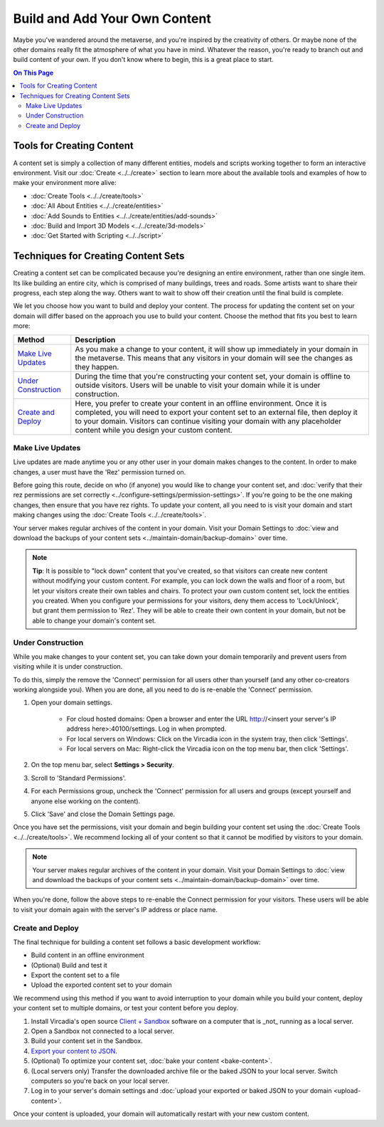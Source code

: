 ##############################
Build and Add Your Own Content 
##############################

Maybe you've wandered around the metaverse, and you're inspired by the creativity of others. Or maybe none of the other domains really fit the atmosphere of what you have in mind. Whatever the reason, you're ready to branch out and build content of your own. If you don't know where to begin, this is a great place to start.

.. contents:: On This Page
    :depth: 2

--------------------------
Tools for Creating Content 
--------------------------

A content set is simply a collection of many different entities, models and scripts working together to form an interactive environment. Visit our :doc:`Create <../../create>` section to learn more about the available tools and examples of how to make your environment more alive: 

* :doc:`Create Tools <../../create/tools>`
* :doc:`All About Entities <../../create/entities>`
* :doc:`Add Sounds to Entities <../../create/entities/add-sounds>`
* :doc:`Build and Import 3D Models <../../create/3d-models>`
* :doc:`Get Started with Scripting <../../script>`

------------------------------------
Techniques for Creating Content Sets
------------------------------------

Creating a content set can be complicated because you're designing an entire environment, rather than one single item. Its like building an entire city, which is comprised of many buildings, trees and roads. Some artists want to share their progress, each step along the way. Others want to wait to show off their creation until the final build is complete. 

We let you choose how you want to build and deploy your content. The process for updating the content set on your domain will differ based on the approach you use to build your content. Choose the method that fits you best to learn more:

+------------------------+------------------------------------------------------------------------------------------------------+
| Method                 | Description                                                                                          |
+========================+======================================================================================================+
| `Make Live Updates`_   | As you make a change to your content, it will show up immediately in your domain in the metaverse.   |
|                        | This means that any visitors in your domain will see the changes as they happen.                     | 
+------------------------+------------------------------------------------------------------------------------------------------+
| `Under Construction`_  | During the time that you're constructing your content set, your domain is offline to outside         |
|                        | visitors. Users will be unable to visit your domain while it is under construction.                  |
+------------------------+------------------------------------------------------------------------------------------------------+
| `Create and Deploy`_   | Here, you prefer to create your content in an offline environment. Once it is completed, you will    |
|                        | need to export your content set to an external file, then deploy it to your domain. Visitors can     |
|                        | continue visiting your domain with any placeholder content while you design your custom content.     |
+------------------------+------------------------------------------------------------------------------------------------------+


^^^^^^^^^^^^^^^^^
Make Live Updates
^^^^^^^^^^^^^^^^^

Live updates are made anytime you or any other user in your domain makes changes to the content. In order to make changes, a user must have the 'Rez' permission turned on. 

Before going this route, decide on who (if anyone) you would like to change your content set, and :doc:`verify that their rez permissions are set correctly <../configure-settings/permission-settings>`. If you're going to be the one making changes, then ensure that you have rez rights. To update your content, all you need to is visit your domain and start making changes using the :doc:`Create Tools <../../create/tools>`.

Your server makes regular archives of the content in your domain. Visit your Domain Settings to :doc:`view and download the backups of your content sets <../maintain-domain/backup-domain>` over time.

.. note:: **Tip**: It is possible to "lock down" content that you've created, so that visitors can create new content without modifying your custom content. For example, you can lock down the walls and floor of a room, but let your visitors create their own tables and chairs. To protect your own custom content set, lock the entities you created. When you configure your permissions for your visitors, deny them access to 'Lock/Unlock', but grant them permission to 'Rez'. They will be able to create their own content in your domain, but not be able to change your domain's content set.


^^^^^^^^^^^^^^^^^^
Under Construction
^^^^^^^^^^^^^^^^^^

While you make changes to your content set, you can take down your domain temporarily and prevent users from visiting while it is under construction. 

To do this, simply the remove the 'Connect' permission for all users other than yourself (and any other co-creators working alongside you). When you are done, all you need to do is re-enable the 'Connect' permission.

1. Open your domain settings.

    * For cloud hosted domains: Open a browser and enter the URL http://<insert your server's IP address here>:40100/settings. Log in when prompted.
    * For local servers on Windows: Click on the Vircadia icon in the system tray, then click 'Settings'. 
    * For local servers on Mac: Right-click the Vircadia icon on the top menu bar, then click 'Settings'.
2. On the top menu bar, select **Settings > Security**.
3. Scroll to 'Standard Permissions'. 
4. For each Permissions group, uncheck the 'Connect' permission for all users and groups (except yourself and anyone else working on the content). 
5. Click 'Save' and close the Domain Settings page.

Once you have set the permissions, visit your domain and begin building your content set using the :doc:`Create Tools <../../create/tools>`. We recommend locking all of your content so that it cannot be modified by visitors to your domain.

.. note:: Your server makes regular archives of the content in your domain. Visit your Domain Settings to :doc:`view and download the backups of your content sets <../maintain-domain/backup-domain>` over time.

When you're done, follow the above steps to re-enable the Connect permission for your visitors. These users will be able to visit your domain again with the server's IP address or place name.


^^^^^^^^^^^^^^^^^^^^^^^^^^^^^
Create and Deploy
^^^^^^^^^^^^^^^^^^^^^^^^^^^^^

The final technique for building a content set follows a basic development workflow: 

* Build content in an offline environment
* (Optional) Build and test it
* Export the content set to a file
* Upload the exported content set to your domain

We recommend using this method if you want to avoid interruption to your domain while you build your content, deploy your content set to multiple domains, or test your content before you deploy.

1. Install Vircadia's open source `Client + Sandbox <https://vircadia.com/deploy-a-server/>`_ software on a computer that is _not_ running as a local server. 
2. Open a Sandbox not connected to a local server.
3. Build your content set in the Sandbox.
4. `Export your content to JSON <export-content.html#export-entities-to-json>`_.
5. (Optional) To optimize your content set, :doc:`bake your content <bake-content>`.
6. (Local servers only) Transfer the downloaded archive file or the baked JSON to your local server. Switch computers so you're back on your local server.
7. Log in to your server's domain settings and :doc:`upload your exported or baked JSON to your domain <upload-content>`.

Once your content is uploaded, your domain will automatically restart with your new custom content.
